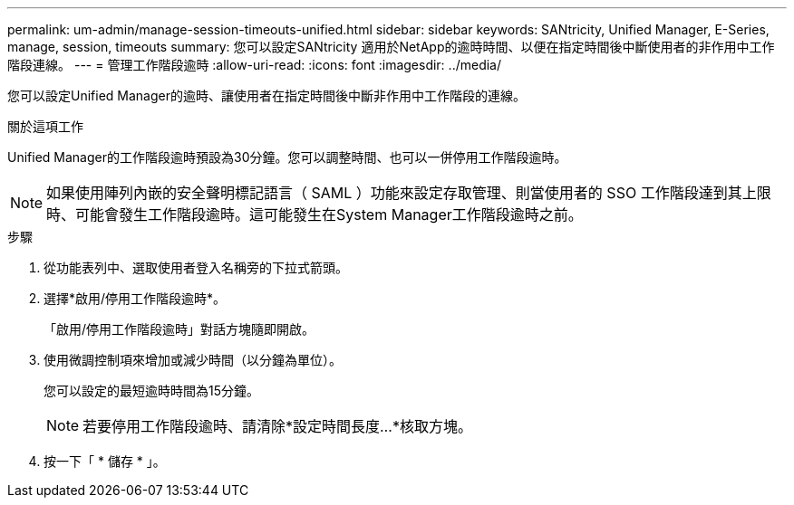---
permalink: um-admin/manage-session-timeouts-unified.html 
sidebar: sidebar 
keywords: SANtricity, Unified Manager, E-Series, manage, session, timeouts 
summary: 您可以設定SANtricity 適用於NetApp的逾時時間、以便在指定時間後中斷使用者的非作用中工作階段連線。 
---
= 管理工作階段逾時
:allow-uri-read: 
:icons: font
:imagesdir: ../media/


[role="lead"]
您可以設定Unified Manager的逾時、讓使用者在指定時間後中斷非作用中工作階段的連線。

.關於這項工作
Unified Manager的工作階段逾時預設為30分鐘。您可以調整時間、也可以一併停用工作階段逾時。


NOTE: 如果使用陣列內嵌的安全聲明標記語言（ SAML ）功能來設定存取管理、則當使用者的 SSO 工作階段達到其上限時、可能會發生工作階段逾時。這可能發生在System Manager工作階段逾時之前。

.步驟
. 從功能表列中、選取使用者登入名稱旁的下拉式箭頭。
. 選擇*啟用/停用工作階段逾時*。
+
「啟用/停用工作階段逾時」對話方塊隨即開啟。

. 使用微調控制項來增加或減少時間（以分鐘為單位）。
+
您可以設定的最短逾時時間為15分鐘。

+
[NOTE]
====
若要停用工作階段逾時、請清除*設定時間長度...*核取方塊。

====
. 按一下「 * 儲存 * 」。

